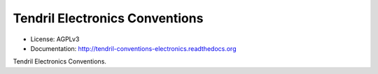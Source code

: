 ===============================
Tendril Electronics Conventions
===============================

.. image:: https://img.shields.io/travis/chintal/tendril-conventions-electronics.svg
        :target: https://travis-ci.org/chintal/tendril-conventions-electronics

.. image:: https://img.shields.io/pypi/v/tendril-conventions-electronics.svg
        :target: https://pypi.python.org/pypi/tendril-conventions-electronics

* License: AGPLv3
* Documentation: http://tendril-conventions-electronics.readthedocs.org


Tendril Electronics Conventions.
